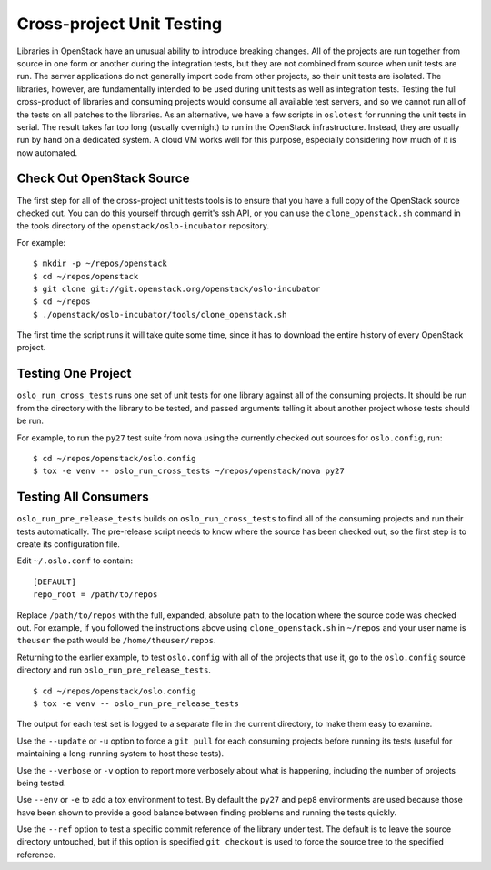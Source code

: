 ==========================
Cross-project Unit Testing
==========================

Libraries in OpenStack have an unusual ability to introduce breaking
changes. All of the projects are run together from source in one form
or another during the integration tests, but they are not combined
from source when unit tests are run. The server applications do not
generally import code from other projects, so their unit tests are
isolated. The libraries, however, are fundamentally intended to be
used during unit tests as well as integration tests. Testing the full
cross-product of libraries and consuming projects would consume all
available test servers, and so we cannot run all of the tests on all
patches to the libraries. As an alternative, we have a few scripts in
``oslotest`` for running the unit tests in serial. The result takes
far too long (usually overnight) to run in the OpenStack
infrastructure. Instead, they are usually run by hand on a dedicated
system. A cloud VM works well for this purpose, especially considering
how much of it is now automated.

Check Out OpenStack Source
==========================

The first step for all of the cross-project unit tests tools is to
ensure that you have a full copy of the OpenStack source checked
out. You can do this yourself through gerrit's ssh API, or you can use
the ``clone_openstack.sh`` command in the tools directory of the
``openstack/oslo-incubator`` repository.

For example::

  $ mkdir -p ~/repos/openstack
  $ cd ~/repos/openstack
  $ git clone git://git.openstack.org/openstack/oslo-incubator
  $ cd ~/repos
  $ ./openstack/oslo-incubator/tools/clone_openstack.sh

The first time the script runs it will take quite some time, since it
has to download the entire history of every OpenStack project.

Testing One Project
===================

``oslo_run_cross_tests`` runs one set of unit tests for one library
against all of the consuming projects. It should be run from the
directory with the library to be tested, and passed arguments telling
it about another project whose tests should be run.

For example, to run the ``py27`` test suite from nova using the
currently checked out sources for ``oslo.config``, run::

  $ cd ~/repos/openstack/oslo.config
  $ tox -e venv -- oslo_run_cross_tests ~/repos/openstack/nova py27

Testing All Consumers
=====================

``oslo_run_pre_release_tests`` builds on ``oslo_run_cross_tests`` to
find all of the consuming projects and run their tests
automatically. The pre-release script needs to know where the source
has been checked out, so the first step is to create its configuration
file.

Edit ``~/.oslo.conf`` to contain::

  [DEFAULT]
  repo_root = /path/to/repos

Replace ``/path/to/repos`` with the full, expanded, absolute path to
the location where the source code was checked out. For example, if
you followed the instructions above using ``clone_openstack.sh`` in
``~/repos`` and your user name is ``theuser`` the path would be
``/home/theuser/repos``.

Returning to the earlier example, to test ``oslo.config`` with all of
the projects that use it, go to the ``oslo.config`` source directory
and run ``oslo_run_pre_release_tests``.

::

  $ cd ~/repos/openstack/oslo.config
  $ tox -e venv -- oslo_run_pre_release_tests

The output for each test set is logged to a separate file in the
current directory, to make them easy to examine.

Use the ``--update`` or ``-u`` option to force a ``git pull`` for each
consuming projects before running its tests (useful for maintaining a
long-running system to host these tests).

Use the ``--verbose`` or ``-v`` option to report more verbosely about
what is happening, including the number of projects being tested.

Use ``--env`` or ``-e`` to add a tox environment to test. By default
the ``py27`` and ``pep8`` environments are used because those have
been shown to provide a good balance between finding problems and
running the tests quickly.

Use the ``--ref`` option to test a specific commit reference of the
library under test. The default is to leave the source directory
untouched, but if this option is specified ``git checkout`` is used to
force the source tree to the specified reference.
